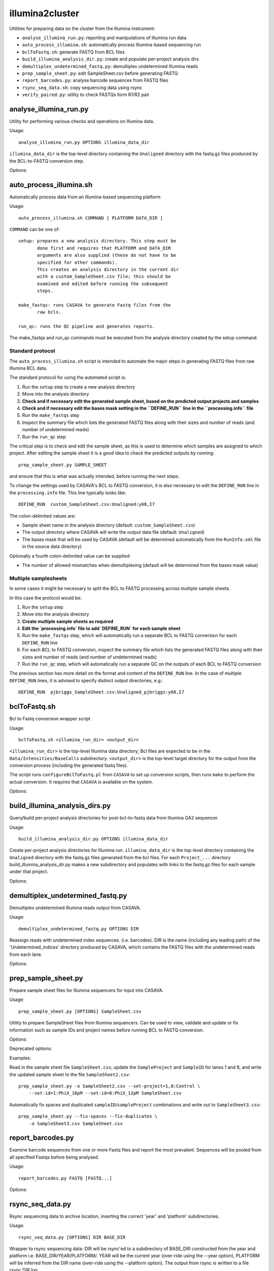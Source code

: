 illumina2cluster
================

Utilities for preparing data on the cluster from the Illumina instrument:

* ``analyse_illumina_run.py``: reporting and manipulations of Illumina run data
* ``auto_process_illumina.sh``: automatically process Illumina-based sequencing run
* ``bclToFastq.sh``: generate FASTQ from BCL files
* ``build_illumina_analysis_dir.py``: create and populate per-project analysis dirs
* ``demultiplex_undetermined_fastq.py``: demultiplex undetermined Illumina reads
* ``prep_sample_sheet.py``: edit SampleSheet.csv before generating FASTQ
* ``report_barcodes.py``: analyse barcode sequences from FASTQ files
* ``rsync_seq_data.sh``: copy sequencing data using rsync
* ``verify_paired.py``: utility to check FASTQs form R1/R2 pair


analyse_illumina_run.py
***********************

Utility for performing various checks and operations on Illumina data.

Usage::

    analyse_illumina_run.py OPTIONS illumina_data_dir

``illumina_data_dir`` is the top-level directory containing the ``Unaligned`` directory
with the fastq.gz files produced by the BCL-to-FASTQ conversion step.

Options:

.. cmdoption:: --report

    report sample names and number of samples for each project

.. cmdoption:: --summary

    short report of samples (suitable for logging file)

.. cmdoption:: -l, --list

    list projects, samples and fastq files directories

.. cmdoption:: --unaligned=UNALIGNED_DIR

    specify an alternative name for the 'Unaligned' directory conatining the
    fastq.gz files

.. cmdoption:: --copy=COPY_PATTERN

    copy fastq.gz files matching COPY_PATTERN to current directory

.. cmdoption:: --verify=SAMPLE_SHEET

    check CASAVA outputs against those expected for ``SAMPLE_SHEET``

.. cmdoption:: --stats

    Report statistics (read counts etc) for fastq files


auto_process_illumina.sh
************************

Automatically process data from an Illumina-based sequencing platform

Usage::

    auto_process_illumina.sh COMMAND [ PLATFORM DATA_DIR ]

``COMMAND`` can be one of::

    setup: prepares a new analysis directory. This step must be
           done first and requires that PLATFORM and DATA_DIR 
           arguments are also supplied (these do not have to be
           specified for other commands).
           This creates an analysis directory in the current dir
           with a custom_SampleSheet.csv file; this should be
           examined and edited before running the subsequent 
           steps.

    make_fastqs: runs CASAVA to generate Fastq files from the
           raw bcls.

    run_qc: runs the QC pipeline and generates reports.

The make_fastqs and run_qc commands must be executed from the
analysis directory created by the setup command.

Standard protocol
-----------------

The ``auto_process_illumina.sh`` script is intended to automate the major
steps in generating FASTQ files from raw Illumina BCL data.

The standard protocol for using the automated script is:

1. Run the ``setup`` step to create a new analysis directory
2. Move into the analysis directory
3. **Check and if necessary edit the generated sample sheet, based on
   the predicted output projects and samples**
4. **Check and if necessary edit the bases mask setting in the
   ``DEFINE_RUN`` line in the ``processing.info`` file**
5. Run the ``make_fastqs`` step
6. Inspect the summary file which lists the generated FASTQ files
   along with their sizes and number of reads (and number of
   undetermined reads)
7. Run the ``run_qc`` step

The critical step is to check and edit the sample sheet, as this is used
to determine which samples are assigned to which project. After editing
the sample sheet it is a good idea to check the predicted outputs by
running::

    prep_sample_sheet.py SAMPLE_SHEET

and ensure that this is what was actually intended, before running the
next steps.

To change the settings used by CASAVA's BCL to FASTQ conversion, it is
also necessary to edit the ``DEFINE_RUN`` line in the ``processing.info``
file. This line typically looks like::

    DEFINE_RUN	custom_SampleSheet.csv:Unaligned:y68,I7

The colon-delimited values are:

* Sample sheet name in the analysis directory (default:
  ``custom_SampleSheet.csv``)
* The output directory where CASAVA will write the output data file
  (default: ``Unaligned``)
* The bases mask that will be used by CASAVA (default will be
  determined automatically from the ``RunInfo.xml`` file in the
  source data directory)

Optionally a fourth colon-delimited value can be supplied:

* The number of allowed mismatches when demultiplexing (default will
  be determined from the bases mask value)

Multiple samplesheets
---------------------

In some cases it might be necessary to split the BCL to FASTQ processing
across multiple sample sheets.

In this case the protocol would be:

1. Run the ``setup`` step
2. Move into the analysis directory
3. **Create multiple sample sheets as required**
4. **Edit the `processing.info` file to add `DEFINE_RUN` for each
   sample sheet**
5. Run the ``make_fastqs`` step, which will automatically run a separate
   BCL to FASTQ conversion for each ``DEFINE_RUN`` line
6. For each BCL to FASTQ conversion, inspect the summary file which
   lists the generated FASTQ files along with their sizes and number of
   reads (and number of undetermined reads)
7. Run the ``run_qc`` step, which will automatically run a separate QC on
   the outputs of each BCL to FASTQ conversion

The previous section has  more detail on the format and content of the
``DEFINE_RUN`` line. In the case of multiple ``DEFINE_RUN`` lines, it is
advised to specify distinct output directories, e.g.::

    DEFINE_RUN	pjbriggs_SampleSheet.csv:Unaligned_pjbriggs:y68,I7


bclToFastq.sh
*************

Bcl to Fastq conversion wrapper script

Usage::

    bclToFastq.sh <illumina_run_dir> <output_dir>

``<illumina_run_dir>`` is the top-level Illumina data directory; Bcl files are expected to
be in the ``Data/Intensities/BaseCalls`` subdirectory. ``<output_dir>`` is the top-level
target directory for the output from the conversion process (including the generated fastq
files).

The script runs ``configureBclToFastq.pl`` from ``CASAVA`` to set up conversion scripts,
then runs ``make`` to perform the actual conversion. It requires that ``CASAVA`` is
available on the system.

Options:

.. cmdoption:: --nmismatches N

   set number of mismatches to allow; recommended values are 0 for
   samples without multiplexing, 1 for multiplexed samples with tags
   of length 6 or longer (see the CASAVA user guide for details of
   the ``--nmismatches`` option)

.. cmdoption:: --use-bases-mask BASES_MASK

   specify a bases-mask string tell CASAVA how to use each cycle.
   The supplied value is passed directly to configureBcltoFastq.pl
   (see the CASAVA user guide for details of how --use-bases-mask
   works)

.. cmdoption:: --nprocessors N

   set the number of processors to use (defaults to 1).
   This is passed to the -j option of the 'make' step after running
   configureBcltoFastq.pl (see the CASAVA user guide for details of
   how -j works)


build_illumina_analysis_dirs.py
*******************************

Query/build per-project analysis directories for post-bcl-to-fastq data from Illumina GA2
sequencer.

Usage::

    build_illumina_analysis_dir.py OPTIONS illumina_data_dir

Create per-project analysis directories for Illumina run. ``illumina_data_dir``
is the top-level directory containing the ``Unaligned`` directory with the
fastq.gz files generated from the bcl files. For each ``Project_...`` directory
build_illumina_analysis_dir.py makes a new subdirectory and populates with
links to the fastq.gz files for each sample under that project.

Options:

.. cmdoption:: --dry-run

    report operations that would be performed if creating the analysis directories
    but don't actually do them

.. cmdoption:: --unaligned=UNALIGNED_DIR

    specify an alternative name for the ``Unaligned`` directory conatining the fastq.gz
    files

.. cmdoption:: --expt=EXPT_TYPE

    specify experiment type (e.g. ChIP-seq) to append to the project name when creating
    analysis directories. The syntax for ``EXPT_TYPE`` is ``<project>:<type>`` e.g.
    ``--expt=NY:ChIP-seq`` will create directory ``NY_ChIP-seq``. Use multiple
    ``--expt=...`` to set the types for different projects

.. cmdoption:: --keep-names

    preserve the full names of the source fastq files when creating links

.. cmdoption:: --merge-replicates

    create merged fastq files for each set of replicates detected


demultiplex_undetermined_fastq.py
*********************************

Demultiplex undetermined Illumina reads output from CASAVA.

Usage::

    demultiplex_undetermined_fastq.py OPTIONS DIR

Reassign reads with undetermined index sequences. (i.e. barcodes). DIR is the
name (including any leading path) of the 'Undetermined_indices' directory
produced by CASAVA, which contains the FASTQ files with the undetermined reads
from each lane.

Options:

.. cmdoption:: --barcode=BARCODE_INFO

    specify barcode sequence and corresponding sample name as ``BARCODE_INFO``.
    The syntax is ``<name>:<barcode>:<lane>`` e.g. ``--barcode=PB1:ATTAGA:3``

.. cmdoption:: --samplesheet=SAMPLE_SHEET

    specify SampleSheet.csv file to read barcodes, sample names and lane
    assignments from (as an alternative to ``--barcode``).


prep_sample_sheet.py
********************

Prepare sample sheet files for Illumina sequencers for input into CASAVA.

Usage::

    prep_sample_sheet.py [OPTIONS] SampleSheet.csv

Utility to prepare SampleSheet files from Illumina sequencers. Can be used to
view, validate and update or fix information such as sample IDs and project
names before running BCL to FASTQ conversion.

Options:

.. cmdoption:: -o SAMPLESHEET_OUT

    output new sample sheet to ``SAMPLESHEET_OUT``

.. cmdoption:: -v, --view

    view contents of sample sheet

.. cmdoption:: --fix-spaces

    replace spaces in SampleID and SampleProject fields with underscores

.. cmdoption:: --fix-duplicates

    append unique indices to SampleIDs where original SampleID/SampleProject
    combination are duplicated

.. cmdoption:: --fix-empty-projects

    create SampleProject names where these are blank in the original sample sheet

.. cmdoption:: --set-id=SAMPLE_ID

    update/set the values in the 'SampleID' field;
    SAMPLE_ID should be of the form ``<lanes>:<name>``,
    where ``<lanes>`` is a single integer (e.g. 1), a set of
    integers (e.g. 1,3,...), a range (e.g. 1-3), or a
    combination (e.g. 1,3-5,7)

.. cmdoption:: --set-project=SAMPLE_PROJECT

    update/set values in the 'SampleProject' field;
    ``SAMPLE_PROJECT`` should be of the form '<lanes>:<name>',
    where <lanes> is a single integer (e.g. 1), a set of
    integers (e.g. 1,3,...), a range (e.g. 1-3), or a
    combination (e.g. 1,3-5,7)

.. cmdoption:: --ignore-warnings

    ignore warnings about spaces and duplicated sampleID/sampleProject
    combinations when writing new samplesheet.csv file
  
Deprecated options:

.. cmdoption:: --miseq

    convert MiSEQ input sample sheet to CASAVA-compatible format (deprecated;
    conversion is performed automatically if required)


Examples:

Read in the sample sheet file ``SampleSheet.csv``, update the ``SampleProject`` and
``SampleID`` for lanes 1 and 8, and write the updated sample sheet to the file
``SampleSheet2.csv``::

    prep_sample_sheet.py -o SampleSheet2.csv --set-project=1,8:Control \
        --set-id=1:PhiX_10pM --set-id=8:PhiX_12pM SampleSheet.csv

Automatically fix spaces and duplicated ``sampleID``/``sampleProject`` combinations
and write out to ``SampleSheet3.csv``::

    prep_sample_sheet.py --fix-spaces --fix-duplicates \
        -o SampleSheet3.csv SampleSheet.csv


report_barcodes.py
******************

Examine barcode sequences from one or more Fastq files and report the most
prevalent. Sequences will be pooled from all specified Fastqs before being
analysed.

Usage::

    report_barcodes.py FASTQ [FASTQ...]

Options:

.. cmdoption:: --cutoff=CUTOFF

    Minimum number of times a barcode sequence must appear to
    be reported (default is 1000000)


rsync_seq_data.py
*****************

Rsync sequencing data to archive location, inserting the correct 'year' and
'platform' subdirectories.

Usage::

    rsync_seq_data.py [OPTIONS] DIR BASE_DIR

Wrapper to rsync sequencing data: DIR will be rsync'ed to a subdirectory of
BASE_DIR constructed from the year and platform i.e. BASE_DIR/YEAR/PLATFORM/.
YEAR will be the current year (over-ride using the --year option), PLATFORM
will be inferred from the DIR name (over-ride using the --platform option).
The output from rsync is written to a file rsync.DIR.log.

Options:

.. cmdoption:: --platform=PLATFORM

    explicitly specify the sequencer type

.. cmdoption:: --year=YEAR

    explicitly specify the year (otherwise current year is assumed)

.. cmdoption:: --dry-run

    run rsync with ``--dry-run`` option

.. cmdoption:: --chmod=CHMOD

    change file permissions using ``--chmod`` option of rsync (e.g
    'u-w,g-w,o-w')

.. cmdoption:: --exclude=EXCLUDE_PATTERN

    specify a pattern which will exclude any matching
    files or directories from the rsync

.. cmdoption:: --mirror

    mirror the source directory at the destination (update
    files that have changed and remove any that have been
    deleted i.e. rsync --delete-after)

.. cmdoption:: --no-log

    write rsync output directly stdout, don't create a log file


verify_paired.py
****************

Utility to verify that two fastq files form an R1/R2 pair.

Usage::

    verify_paired.py OPTIONS R1.fastq R2.fastq

Check that read headers for R1 and R2 fastq files are in agreement, and that
the files form an R1/2 pair.

